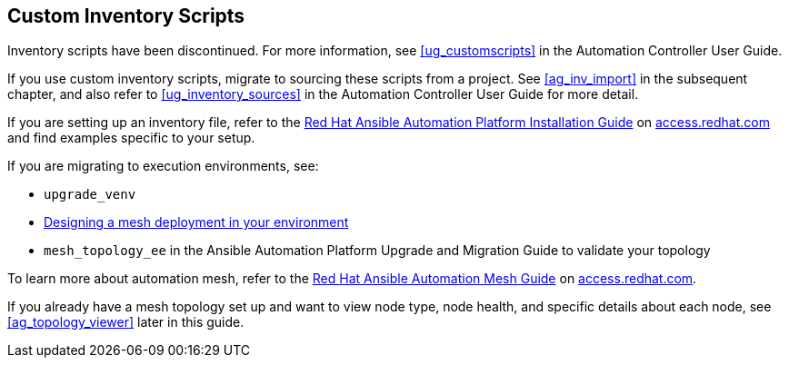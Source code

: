 [[ag_custom_inventory_script]]
== Custom Inventory Scripts

Inventory scripts have been discontinued. For more information, see
xref:ug_customscripts[] in the Automation Controller User Guide.

If you use custom inventory scripts, migrate to sourcing these scripts
from a project. See xref:ag_inv_import[] in the subsequent chapter, and also
refer to xref:ug_inventory_sources[] in the Automation Controller User Guide
for more detail.

If you are setting up an inventory file, refer to the
https://access.redhat.com/documentation/en-us/red_hat_ansible_automation_platform/2.1/html/red_hat_ansible_automation_platform_installation_guide/single-machine-scenario[Red
Hat Ansible Automation Platform Installation Guide] on
https://access.redhat.com/documentation/en-us/red_hat_ansible_automation_platform[access.redhat.com]
and find examples specific to your setup.

If you are migrating to execution environments, see:

* `upgrade_venv`
* https://access.redhat.com/documentation/en-us/red_hat_ansible_automation_platform/2.1/html/red_hat_ansible_automation_platform_automation_mesh_guide/assembly-standalone-controller-non-inst-database[Designing
a mesh deployment in your environment]
* `mesh_topology_ee` in the Ansible Automation Platform Upgrade and
Migration Guide to validate your topology

To learn more about automation mesh, refer to the
https://access.redhat.com/documentation/en-us/red_hat_ansible_automation_platform/2.1/html/red_hat_ansible_automation_platform_automation_mesh_guide/assembly-planning-mesh[Red
Hat Ansible Automation Mesh Guide] on
https://access.redhat.com/documentation/en-us/red_hat_ansible_automation_platform[access.redhat.com].

If you already have a mesh topology set up and want to view node type,
node health, and specific details about each node, see
xref:ag_topology_viewer[] later in this guide.

